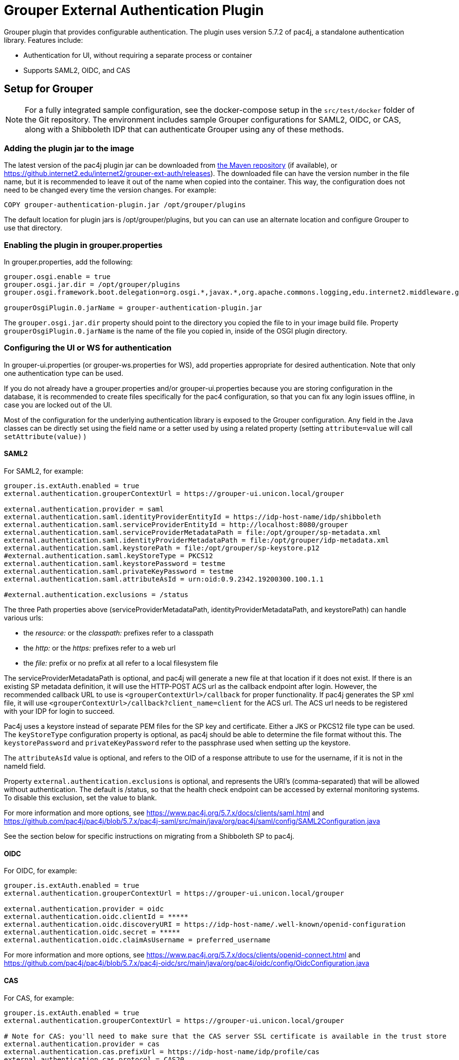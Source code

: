 = Grouper External Authentication Plugin

Grouper plugin that provides configurable authentication. The plugin uses version 5.7.2 of pac4j, a standalone
authentication library. Features include:

* Authentication for UI, without requiring a separate process or container
* Supports SAML2, OIDC, and CAS



== Setup for Grouper

NOTE: For a fully integrated sample configuration, see the docker-compose setup in the `src/test/docker` folder of the Git
repository. The environment includes sample Grouper configurations for SAML2, OIDC, or CAS, along with a Shibboleth IDP
that can authenticate Grouper using any of these methods.

=== Adding the plugin jar to the image

The latest version of the pac4j plugin jar can be downloaded from https://repo1.maven.org/maven2/edu/internet2/middleware/grouper/grouper-ext-auth/[the Maven repository]
(if available), or https://github.internet2.edu/internet2/grouper-ext-auth/releases[]). The downloaded file can have the
version number in the file name, but it is  recommended to leave it out of the name when copied into the container. This
way, the configuration does not need to  be changed every time the version changes. For example:

[source, dockerfile]
----
COPY grouper-authentication-plugin.jar /opt/grouper/plugins
----

The default location for plugin jars is
/opt/grouper/plugins, but you can can use an alternate location and configure Grouper to use that directory.

=== Enabling the plugin in grouper.properties

In grouper.properties, add the following:

[source, properties]
----
grouper.osgi.enable = true
grouper.osgi.jar.dir = /opt/grouper/plugins
grouper.osgi.framework.boot.delegation=org.osgi.*,javax.*,org.apache.commons.logging,edu.internet2.middleware.grouperClient.*,edu.internet2.middleware.grouper.*,org.w3c.*,org.xml.*,sun.*

grouperOsgiPlugin.0.jarName = grouper-authentication-plugin.jar
----

The `grouper.osgi.jar.dir` property should point to the directory you copied the file to in your image build file.
Property `grouperOsgiPlugin.0.jarName` is the name of the file you copied in, inside of the OSGI plugin directory.

=== Configuring the UI or WS for authentication

In grouper-ui.properties (or grouper-ws.properties for WS), add properties appropriate for desired authentication. Note that only one authentication
type can be used.

If you do not already have a grouper.properties and/or grouper-ui.properties
because you are storing configuration in the database, it is recommended to create files specifically for the pac4 configuration,
so that you can fix any login issues offline, in case you are locked out of the UI.

Most of the configuration for the underlying authentication library is exposed to the Grouper configuration. Any field
in the Java classes can be directly set using the field name or a setter used by using a related property (setting
`attribute=value` will call `setAttribute(value)` )

==== SAML2

For SAML2, for example:

[source,properties]
----
grouper.is.extAuth.enabled = true
external.authentication.grouperContextUrl = https://grouper-ui.unicon.local/grouper

external.authentication.provider = saml
external.authentication.saml.identityProviderEntityId = https://idp-host-name/idp/shibboleth
external.authentication.saml.serviceProviderEntityId = http://localhost:8080/grouper
external.authentication.saml.serviceProviderMetadataPath = file:/opt/grouper/sp-metadata.xml
external.authentication.saml.identityProviderMetadataPath = file:/opt/grouper/idp-metadata.xml
external.authentication.saml.keystorePath = file:/opt/grouper/sp-keystore.p12
#external.authentication.saml.keyStoreType = PKCS12
external.authentication.saml.keystorePassword = testme
external.authentication.saml.privateKeyPassword = testme
external.authentication.saml.attributeAsId = urn:oid:0.9.2342.19200300.100.1.1

#external.authentication.exclusions = /status

----
The three Path properties above (serviceProviderMetadataPath, identityProviderMetadataPath, and keystorePath) can handle various urls:

* the _resource:_ or the _classpath:_ prefixes refer to a classpath
* the _http:_ or the _https:_ prefixes refer to a web url
* the _file:_ prefix or no prefix at all refer to a local filesystem file

The serviceProviderMetadataPath is optional, and pac4j will generate a new file at that location if it does not exist.
If there is an existing SP metadata definition, it will use the HTTP-POST ACS url as the callback endpoint after login.
However, the recommended callback URL to use is `<grouperContextUrl>/callback` for proper functionality. If pac4j generates
the SP xml file, it will use `<grouperContextUrl>/callback?client_name=client` for the ACS url. The ACS url needs to be
registered with your IDP for login to succeed.

Pac4j uses a keystore instead of separate PEM files for the SP key and certificate. Either a JKS or PKCS12 file type can
be used. The `keyStoreType` configuration property is optional, as pac4j should be able to determine the file format
without this. The `keystorePassword` and `privateKeyPassword` refer to the passphrase used when setting up the keystore.

The `attributeAsId` value is optional, and refers to the OID of a response attribute to use for the username, if it is
not in the  nameId field.

Property `external.authentication.exclusions` is optional, and represents the URI's (comma-separated) that will be allowed without
authentication. The default is /status, so that the health check endpoint can be accessed by external monitoring systems.
To disable this exclusion, set the value to blank.

For more information and more options, see https://www.pac4j.org/5.7.x/docs/clients/saml.html[] and
https://github.com/pac4j/pac4j/blob/5.7.x/pac4j-saml/src/main/java/org/pac4j/saml/config/SAML2Configuration.java[]

See the section below for specific instructions on migrating from a Shibboleth SP to pac4j.

====  OIDC

For OIDC, for example:

[source,properties]
----
grouper.is.extAuth.enabled = true
external.authentication.grouperContextUrl = https://grouper-ui.unicon.local/grouper

external.authentication.provider = oidc
external.authentication.oidc.clientId = *****
external.authentication.oidc.discoveryURI = https://idp-host-name/.well-known/openid-configuration
external.authentication.oidc.secret = *****
external.authentication.oidc.claimAsUsername = preferred_username

----

For more information and more options, see https://www.pac4j.org/5.7.x/docs/clients/openid-connect.html[] and https://github.com/pac4j/pac4j/blob/5.7.x/pac4j-oidc/src/main/java/org/pac4j/oidc/config/OidcConfiguration.java[]

==== CAS

For CAS, for example:

[source,properties]
----
grouper.is.extAuth.enabled = true
external.authentication.grouperContextUrl = https://grouper-ui.unicon.local/grouper

# Note for CAS: you'll need to make sure that the CAS server SSL certificate is available in the trust store
external.authentication.provider = cas
external.authentication.cas.prefixUrl = https://idp-host-name/idp/profile/cas
external.authentication.cas.protocol = CAS20
----

For more information and more options, see https://www.pac4j.org/5.7.x/docs/clients/cas.html[] and https://github.com/pac4j/pac4j/blob/5.7.x/pac4j-cas/src/main/java/org/pac4j/cas/config/CasConfiguration.java[]

=== Converting a Grouper image from Shibboleth SP to pac4j configuration

The following tips describe the basic steps needed to move from a Shibboleth SP running inside a Grouper container to a
pac4j SAML configuration.

1) Include the pac4j jar file into your image (or mount it at runtime)

Download the jar, then copy into the image via the Dockerfile or mount into a running container, as described above.

2) Convert the SP cert and key PEM files to a keystore

Pac4j uses a keystore to read certificates instead of PEM files. The locations of the key and certificate files are
defined in your /etc/shibboleth/shibboleth2.xml file, in the `<CredentialResolver>` section. use the following command to convert
these into a PKCS12 keystore, renaming filenames as needed. The command will ask for a password, which will need to go
into the configuration in the `keystorePassword` and `privateKeyPassword` properties.

[source,bash]
----
openssl pkcs12 -export -out sp-keystore.p12 -inkey sp-key.pem -in sp-cert.pem
----

If there is also a CA certificate chain to include, the `-certfile ca-cert.pem` option can be added.

3) Extract other properties

Other files and properties needed for pac4j can be extracted from shibboleth2.xml, or from the currently running Shibboleth SP:

- identityProviderEntityId: From shibboleth2.xml, `<SSO entityID="YOUR_IDP_ENTITYID" ...>`
- serviceProviderEntityId: From shibboleth2.xml, `<ApplicationDefaults entityID="YOUR_SP_ENTITYID" ...>`
- serviceProviderMetadataPath; The location of the SP metadata, which will be generated by pac4j if the file is missing.
If pac4j generates the file, it will use `<grouperContextUrl>/callback?client_name=client` as the ACS callback endpoint.
If you use your own existing SP metadata (from existing SP or IDP metadata files, or the deprecated /shibboleth.SSO/Metadata
endpoint), you can set your own ACS url, but `<grouperContextUrl>/callback` (with or without extra query parameters) is
the only one to reliably work.
- identityProviderMetadataPath: From shibboleth2.xml, `<MetadataProvider>` node. This could be either a URL or a file.
- attributeAsId (optional): If you are not using a nameId for the username and instead getting it from an attribute, this is the
OID for it. The attribute you are currently using will be in shibboleth2.xml, likely the first item in the
`ApplicationDefaults REMOTE_USER="..."` list. The OID for it is in its entry in attribute-map.xml.

4) Change the ACS endpoint

The callback endpoint after login will no longer be `/Shibboleth.sso/SAML2/POST`. The correct one for pac4j will be
`<grouperContextUrl>/callback?client_name=client` (default), or a custom one if you have it defined in your SP metadata.
This will need to be changed in the `<AssertionConsumerService>` SAML:2.0:bindings:HTTP-POST
entry in the IDP metadata.

5) Add files to the Docker image, and update grouper.properties and grouper-ui.properties.

The keystore and metadata files need to be added to the Docker image, or mounted at runtime. Pac4j configuration is to be
added to the appropriate Grouper configuration files residing in /opt/grouper/grouperWebapp/WEB-INF/classes.

== More Information

If assistance is needed (e.g., bugs, errors, configuration samples), feel free to open a ticket in the github repository
or ask on the #incommon-grouper Slack channel.
